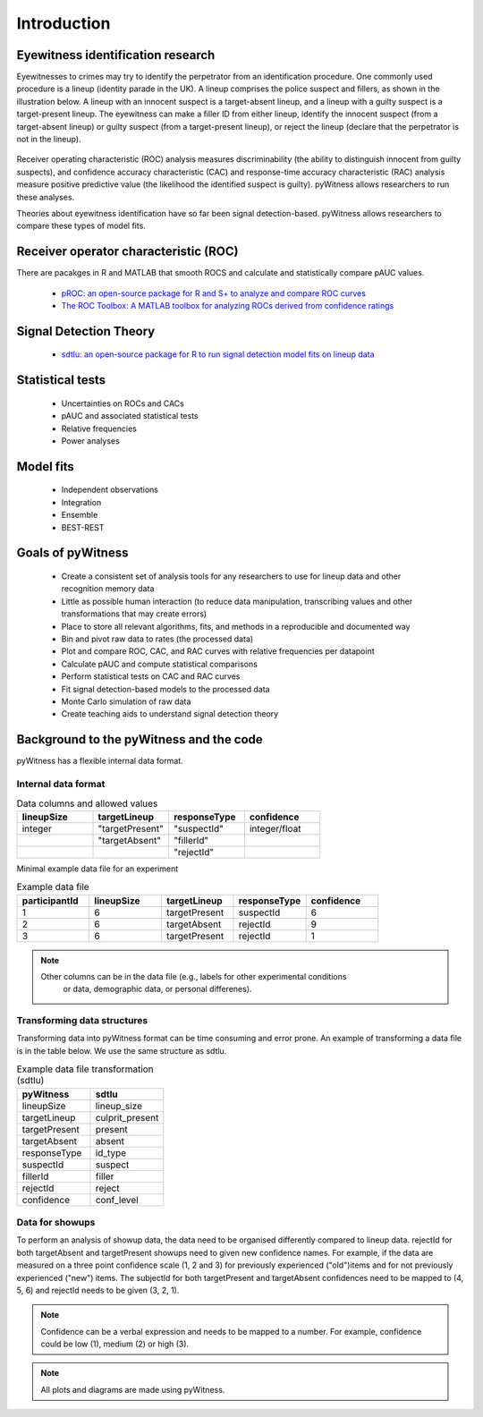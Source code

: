 ============
Introduction
============

Eyewitness identification research
----------------------------------

Eyewitnesses to crimes may try to identify the perpetrator from an identification procedure. One commonly used procedure is a lineup (identity parade in the UK). A lineup comprises the police suspect and fillers, as shown in the illustration below. A lineup with an innocent suspect is a target-absent lineup, and a lineup with a guilty suspect is a target-present lineup. The eyewitness can make a filler ID from either lineup, identify the innocent suspect (from a target-absent lineup) or guilty suspect (from a target-present lineup), or reject the lineup (declare that the perpetrator is not in the lineup).

.. figure:: images/pyWitness_Lineup.png

Receiver operating characteristic (ROC) analysis measures discriminability (the ability to distinguish innocent from guilty suspects), and confidence accuracy characteristic (CAC) and response-time accuracy characteristic (RAC) analysis measure positive predictive value (the likelihood the identified suspect is guilty). pyWitness allows researchers to run these analyses. 

Theories about eyewitness identification have so far been signal detection-based. pyWitness allows researchers to compare these types of model fits. 

Receiver operator characteristic (ROC)
--------------------------------------

There are pacakges in R and MATLAB that smooth ROCS and calculate and statistically compare pAUC values. 

   * `pROC: an open-source package for R and S+ to analyze and compare ROC curves <https://bmcbioinformatics.biomedcentral.com/articles/10.1186/1471-2105-12-77>`_
   * `The ROC Toolbox: A MATLAB toolbox for analyzing ROCs derived from confidence ratings <https://link.springer.com/article/10.3758/s13428-016-0796-z>`_

Signal Detection Theory 
-----------------------

   * `sdtlu: an open-source package for R to run signal detection model fits on lineup data <https://link.springer.com/article/10.3758/s13428-020-01402-7>`_

Statistical tests 
-----------------

   * Uncertainties on ROCs and CACs
   * pAUC and associated statistical tests
   * Relative frequencies
   * Power analyses

Model fits 
----------

   * Independent observations
   * Integration 
   * Ensemble
   * BEST-REST

Goals of pyWitness
------------------

   * Create a consistent set of analysis tools for any researchers to use for lineup data and other recognition memory data
   * Little as possible human interaction (to reduce data manipulation, transcribing values and other transformations that may create errors)
   * Place to store all relevant algorithms, fits, and methods in a reproducible and documented way
   * Bin and pivot raw data to rates (the processed data)
   * Plot and compare ROC, CAC, and RAC curves with relative frequencies per datapoint
   * Calculate pAUC and compute statistical comparisons
   * Perform statistical tests on CAC and RAC curves
   * Fit signal detection-based models to the processed data
   * Monte Carlo simulation of raw data
   * Create teaching aids to understand signal detection theory

Background to the pyWitness and the code
----------------------------------------

pyWitness has a flexible internal data format.

Internal data format 
^^^^^^^^^^^^^^^^^^^^

.. list-table:: Data columns and allowed values
   :widths: 35 35 35 35
   :header-rows: 1

   * - lineupSize
     - targetLineup
     - responseType
     - confidence
   * - integer 
     - "targetPresent" 
     - "suspectId"
     - integer/float
   * -
     - "targetAbsent"
     - "fillerId"
     - 
   * - 
     - 
     - "rejectId"
     - 

Minimal example data file for an experiment 

.. list-table:: Example data file
   :widths: 35 35 35 35 35
   :header-rows: 1

   * - participantId
     - lineupSize
     - targetLineup
     - responseType
     - confidence
   * - 1
     - 6
     - targetPresent
     - suspectId
     - 6
   * - 2
     - 6
     - targetAbsent
     - rejectId
     - 9
   * - 3 
     - 6
     - targetPresent
     - rejectId 
     - 1

.. note::
  Other columns can be in the data file (e.g., labels for other experimental conditions 
   or data, demographic data, or personal differenes).

Transforming data structures
^^^^^^^^^^^^^^^^^^^^^^^^^^^^

Transforming data into pyWitness format can be time consuming and error prone. An example of transforming a data file is in the table below. We use the same structure as sdtlu. 

.. list-table:: Example data file transformation (sdtlu)
   :widths: 35 35 
   :header-rows: 1

   * - pyWitness  
     - sdtlu
   * - lineupSize
     - lineup_size
   * - targetLineup
     - culprit_present
   * - targetPresent
     - present
   * - targetAbsent
     - absent
   * - responseType
     - id_type
   * - suspectId
     - suspect
   * - fillerId
     - filler
   * - rejectId
     - reject
   * - confidence
     - conf_level

Data for showups
^^^^^^^^^^^^^^^^

To perform an analysis of showup data, the data need to be organised differently compared to lineup data.
rejectId for both targetAbsent and targetPresent showups need to given new confidence names. For example, if
the data are measured on a three point confidence scale (1, 2 and 3) for previously experienced ("old")items and for not previously experienced ("new") items. The subjectId for both targetPresent and
targetAbsent confidences need to be mapped to (4, 5, 6) and rejectId needs to be given (3, 2, 1).

.. note::
   Confidence can be a verbal expression and needs to be mapped to a number. For example, confidence could be low (1), 
   medium (2) or high (3).

.. note:: 
   All plots and diagrams are made using pyWitness.

